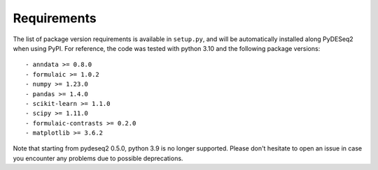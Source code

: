 Requirements
------------

The list of package version requirements is available in ``setup.py``, and will be automatically installed along PyDESeq2 when using PyPI.
For reference, the code was tested with python 3.10 and the following package versions::

    - anndata >= 0.8.0
    - formulaic >= 1.0.2
    - numpy >= 1.23.0
    - pandas >= 1.4.0
    - scikit-learn >= 1.1.0
    - scipy >= 1.11.0
    - formulaic-contrasts >= 0.2.0
    - matplotlib >= 3.6.2

Note that starting from pydeseq2 0.5.0, python 3.9 is no longer supported.
Please don't hesitate to open an issue in case you encounter any problems due to possible deprecations.
